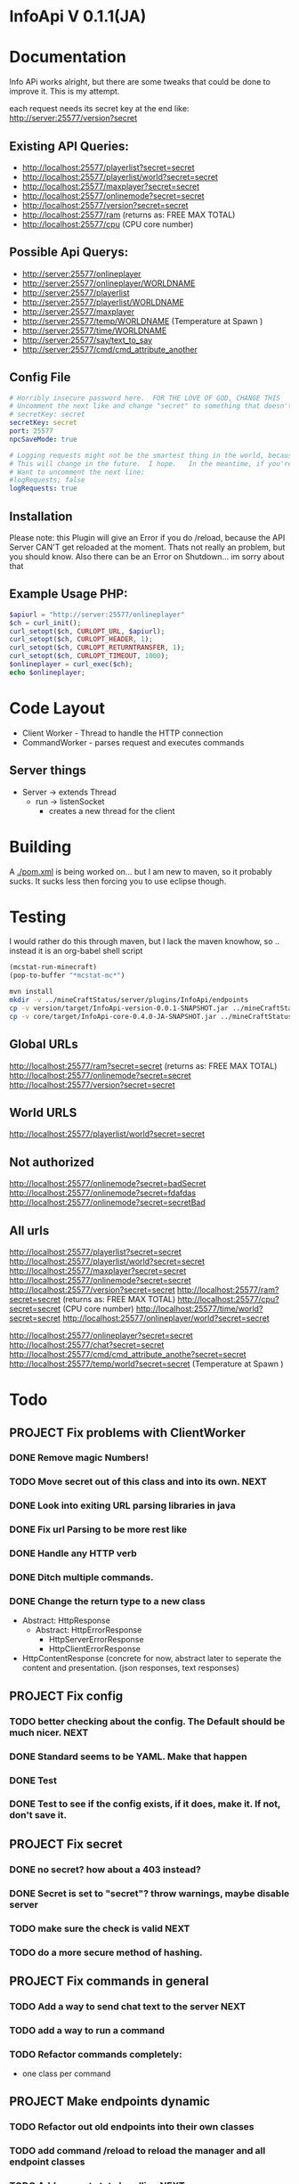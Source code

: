 * InfoApi V 0.1.1(JA)

* Documentation


Info APi works alright, but there are some tweaks that could be done to improve it.  This is my attempt.

each request needs its secret key at the end like: 
http://server:25577/version?secret


** Existing API Queries:
   - http://localhost:25577/playerlist?secret=secret
   - http://localhost:25577/playerlist/world?secret=secret
   - http://localhost:25577/maxplayer?secret=secret
   - http://localhost:25577/onlinemode?secret=secret
   - http://localhost:25577/version?secret=secret
   - http://localhost:25577/ram (returns as: FREE MAX TOTAL)
   - http://localhost:25577/cpu (CPU core number)

** Possible Api Querys:
   - http://server:25577/onlineplayer 
   - http://server:25577/onlineplayer/WORLDNAME 
   - http://server:25577/playerlist 
   - http://server:25577/playerlist/WORLDNAME 
   - http://server:25577/maxplayer 
   - http://server:25577/temp/WORLDNAME (Temperature at Spawn ) 
   - http://server:25577/time/WORLDNAME 
   - http://server:25577/say/text_to_say 
   - http://server:25577/cmd/cmd_attribute_another

** Config File
#+begin_src yaml :tangle ./src/main/resources/config.yml
# Horribly insecure password here.  FOR THE LOVE OF GOD, CHANGE THIS
# Uncomment the next like and change "secret" to something that doesn't suck.
# secretKey: secret
secretKey: secret
port: 25577
npcSaveMode: true

# Logging requests might not be the smartest thing in the world, because the secret is spit out in the log.
# This will change in the future.  I hope.   In the meantime, if you're really worried, you probably
# Want to uncomment the next line:
#logRequests; false
logRequests: true
#+end_src
** Installation 
Please note: this Plugin will give an Error if you do /reload, because the API Server CAN'T get reloaded at the moment. Thats not really an
problem, but you should know. Also there can be an Error on Shutdown... im sorry about that

** Example Usage PHP:
#+begin_src php
$apiurl = "http://server:25577/onlineplayer"
$ch = curl_init();
curl_setopt($ch, CURLOPT_URL, $apiurl);
curl_setopt($ch, CURLOPT_HEADER, 1);
curl_setopt($ch, CURLOPT_RETURNTRANSFER, 1);
curl_setopt($ch, CURLOPT_TIMEOUT, 1000);
$onlineplayer = curl_exec($ch);
echo $onlineplayer;
#+end_src

* Code Layout
  - Client Worker - Thread to handle the HTTP connection
  - CommandWorker - parses request and executes commands

** Server things
   - Server -> extends Thread
     - run -> listenSocket
	   - creates a new thread for the client
	   



* Building
  A [[./pom.xml]] is being worked on... but I am new to maven, so it probably sucks.  It sucks less then forcing you to use eclipse
  though.

* Testing
 I would rather do this through maven, but I lack the maven knowhow, so .. instead it is an org-babel shell script
#+begin_src emacs-lisp 
(mcstat-run-minecraft)
(pop-to-buffer "*mcstat-mc*")
#+end_src

#+results:

#+begin_src sh :results output
mvn install
mkdir -v ../mineCraftStatus/server/plugins/InfoApi/endpoints
cp -v version/target/InfoApi-version-0.0.1-SNAPSHOT.jar ../mineCraftStatus/server/plugins/InfoApi/endpoints/version.jar
cp -v core/target/InfoApi-core-0.4.0-JA-SNAPSHOT.jar ../mineCraftStatus/server/plugins/InfoApi.jar
#+end_src

#+results:
#+begin_example
[INFO] Scanning for projects...
[INFO] ------------------------------------------------------------------------
[INFO] Reactor Build Order:
[INFO] 
[INFO] InfoApi
[INFO] InfoApi-core
[INFO] InfoApi-version
[INFO]                                                                         
[INFO] ------------------------------------------------------------------------
[INFO] Building InfoApi 0.4.0-JA-SNAPSHOT
[INFO] ------------------------------------------------------------------------
[INFO] 
[INFO] --- maven-install-plugin:2.3.1:install (default-install) @ InfoApi ---
[INFO] Installing /Users/jonathana/projects/InfoApi/pom.xml to /Users/jonathana/.m2/repository/seta/infoapi/InfoApi/0.4.0-JA-SNAPSHOT/InfoApi-0.4.0-JA-SNAPSHOT.pom
[INFO]                                                                         
[INFO] ------------------------------------------------------------------------
[INFO] Building InfoApi-core 0.4.0-JA-SNAPSHOT
[INFO] ------------------------------------------------------------------------
[INFO] 
[INFO] --- maven-resources-plugin:2.4.3:resources (default-resources) @ InfoApi-core ---
[INFO] Using 'UTF-8' encoding to copy filtered resources.
[INFO] Copying 2 resources to .
[INFO] 
[INFO] --- maven-compiler-plugin:2.3.2:compile (default-compile) @ InfoApi-core ---
[INFO] Compiling 1 source file to /Users/jonathana/projects/InfoApi/core/target/classes
[INFO] 
[INFO] --- maven-resources-plugin:2.4.3:testResources (default-testResources) @ InfoApi-core ---
[INFO] Using 'UTF-8' encoding to copy filtered resources.
[INFO] skip non existing resourceDirectory /Users/jonathana/projects/InfoApi/core/src/test/resources
[INFO] 
[INFO] --- maven-compiler-plugin:2.3.2:testCompile (default-testCompile) @ InfoApi-core ---
[INFO] No sources to compile
[INFO] 
[INFO] --- maven-surefire-plugin:2.7.2:test (default-test) @ InfoApi-core ---
[INFO] No tests to run.
[INFO] Surefire report directory: /Users/jonathana/projects/InfoApi/core/target/surefire-reports

-------------------------------------------------------
 T E S T S
-------------------------------------------------------
There are no tests to run.

Results :

Tests run: 0, Failures: 0, Errors: 0, Skipped: 0

[INFO] 
[INFO] --- maven-jar-plugin:2.3.1:jar (default-jar) @ InfoApi-core ---
[INFO] Building jar: /Users/jonathana/projects/InfoApi/core/target/InfoApi-core-0.4.0-JA-SNAPSHOT.jar
[INFO] 
[INFO] --- maven-install-plugin:2.3.1:install (default-install) @ InfoApi-core ---
[INFO] Installing /Users/jonathana/projects/InfoApi/core/target/InfoApi-core-0.4.0-JA-SNAPSHOT.jar to /Users/jonathana/.m2/repository/seta/infoapi/InfoApi-core/0.4.0-JA-SNAPSHOT/InfoApi-core-0.4.0-JA-SNAPSHOT.jar
[INFO] Installing /Users/jonathana/projects/InfoApi/core/pom.xml to /Users/jonathana/.m2/repository/seta/infoapi/InfoApi-core/0.4.0-JA-SNAPSHOT/InfoApi-core-0.4.0-JA-SNAPSHOT.pom
[INFO]                                                                         
[INFO] ------------------------------------------------------------------------
[INFO] Building InfoApi-version 0.0.1-SNAPSHOT
[INFO] ------------------------------------------------------------------------
[INFO] 
[INFO] --- maven-resources-plugin:2.4.3:resources (default-resources) @ InfoApi-version ---
[INFO] Using 'UTF-8' encoding to copy filtered resources.
[INFO] Copying 1 resource to .
[INFO] 
[INFO] --- maven-compiler-plugin:2.3.2:compile (default-compile) @ InfoApi-version ---
[INFO] Nothing to compile - all classes are up to date
[INFO] 
[INFO] --- maven-resources-plugin:2.4.3:testResources (default-testResources) @ InfoApi-version ---
[INFO] Using 'UTF-8' encoding to copy filtered resources.
[INFO] skip non existing resourceDirectory /Users/jonathana/projects/InfoApi/version/src/test/resources
[INFO] 
[INFO] --- maven-compiler-plugin:2.3.2:testCompile (default-testCompile) @ InfoApi-version ---
[INFO] No sources to compile
[INFO] 
[INFO] --- maven-surefire-plugin:2.7.2:test (default-test) @ InfoApi-version ---
[INFO] No tests to run.
[INFO] Surefire report directory: /Users/jonathana/projects/InfoApi/version/target/surefire-reports

-------------------------------------------------------
 T E S T S
-------------------------------------------------------
There are no tests to run.

Results :

Tests run: 0, Failures: 0, Errors: 0, Skipped: 0

[INFO] 
[INFO] --- maven-jar-plugin:2.3.1:jar (default-jar) @ InfoApi-version ---
[INFO] Building jar: /Users/jonathana/projects/InfoApi/version/target/InfoApi-version-0.0.1-SNAPSHOT.jar
[INFO] 
[INFO] --- maven-install-plugin:2.3.1:install (default-install) @ InfoApi-version ---
[INFO] Installing /Users/jonathana/projects/InfoApi/version/target/InfoApi-version-0.0.1-SNAPSHOT.jar to /Users/jonathana/.m2/repository/seta/infoapi/InfoApi-version/0.0.1-SNAPSHOT/InfoApi-version-0.0.1-SNAPSHOT.jar
[INFO] Installing /Users/jonathana/projects/InfoApi/version/pom.xml to /Users/jonathana/.m2/repository/seta/infoapi/InfoApi-version/0.0.1-SNAPSHOT/InfoApi-version-0.0.1-SNAPSHOT.pom
[INFO] ------------------------------------------------------------------------
[INFO] Reactor Summary:
[INFO] 
[INFO] InfoApi ........................................... SUCCESS [0.628s]
[INFO] InfoApi-core ...................................... SUCCESS [3.985s]
[INFO] InfoApi-version ................................... SUCCESS [0.843s]
[INFO] ------------------------------------------------------------------------
[INFO] BUILD SUCCESS
[INFO] ------------------------------------------------------------------------
[INFO] Total time: 5.647s
[INFO] Finished at: Tue Jan 24 10:34:53 MST 2012
[INFO] Final Memory: 10M/81M
[INFO] ------------------------------------------------------------------------
version/target/InfoApi-version-0.0.1-SNAPSHOT.jar -> ../mineCraftStatus/server/plugins/InfoApi/endpoints/version.jar
core/target/InfoApi-core-0.4.0-JA-SNAPSHOT.jar -> ../mineCraftStatus/server/plugins/InfoApi.jar
#+end_example


** Global URLs
http://localhost:25577/ram?secret=secret (returns as: FREE MAX TOTAL)
http://localhost:25577/onlinemode?secret=secret
http://localhost:25577/version?secret=secret
** World URLS
http://localhost:25577/playerlist/world?secret=secret

** Not authorized
http://localhost:25577/onlinemode?secret=badSecret
http://localhost:25577/onlinemode?secret=fdafdas
http://localhost:25577/onlinemode?secret=secretBad

** All urls
http://localhost:25577/playerlist?secret=secret
http://localhost:25577/playerlist/world?secret=secret
http://localhost:25577/maxplayer?secret=secret
http://localhost:25577/onlinemode?secret=secret
http://localhost:25577/version?secret=secret
http://localhost:25577/ram?secret=secret (returns as: FREE MAX TOTAL)
http://localhost:25577/cpu?secret=secret (CPU core number)
http://localhost:25577/time/world?secret=secret
http://localhost:25577/onlineplayer/world?secret=secret

http://localhost:25577/onlineplayer?secret=secret
http://localhost:25577/chat?secret=secret
http://localhost:25577/cmd/cmd_attribute_anothe?secret=secret
http://localhost:25577/temp/world?secret=secret (Temperature at Spawn )


* Todo
** PROJECT Fix problems with ClientWorker
*** DONE Remove magic Numbers!
	 CLOSED: [2012-01-18 Wed 11:55]
*** TODO Move secret out of this class and into its own.																			  :NEXT:
*** DONE Look into exiting URL parsing libraries in java
	 CLOSED: [2012-01-18 Wed 23:42]
*** DONE Fix url Parsing to be more rest like
	 CLOSED: [2012-01-18 Wed 23:43]
*** DONE Handle any HTTP verb
	 CLOSED: [2012-01-18 Wed 23:43]
*** DONE Ditch multiple commands.
	 CLOSED: [2012-01-18 Wed 23:43]
*** DONE Change the return type to a new class
	 CLOSED: [2012-01-18 Wed 13:30]
	- Abstract: HttpResponse
	  - Abstract: HttpErrorResponse
		- HttpServerErrorResponse
		- HttpClientErrorResponse
	- HttpContentResponse (concrete for now, abstract later to seperate the content and presentation.  (json responses, text responses)
** PROJECT Fix config
*** TODO better checking about the config.  The Default should be much nicer.														  :NEXT:
*** DONE Standard seems to be YAML.  Make that happen
	 CLOSED: [2012-01-18 Wed 17:04]
*** DONE Test
	 CLOSED: [2012-01-18 Wed 23:44]
*** DONE Test to see if the config exists, if it does, make it.  If not, don't save it.
	 CLOSED: [2012-01-18 Wed 23:44]
** PROJECT Fix secret 
*** DONE no secret? how about a 403 instead?
	 CLOSED: [2012-01-18 Wed 13:31]
*** DONE Secret is set to "secret"?  throw warnings, maybe disable server
	 CLOSED: [2012-01-18 Wed 23:45]
*** TODO make sure the check is valid																								  :NEXT:
*** TODO do a more secure method of hashing.
** PROJECT Fix commands in general
*** TODO Add a way to send chat text to the server																					  :NEXT:
*** TODO add a way to run a command
*** TODO Refactor commands completely:
	- one class per command

** PROJECT Make endpoints dynamic
*** TODO Refactor out old endpoints into their own classes
*** TODO add command /reload to reload the manager and all endpoint classes
*** TODO Add request state handling																									  :NEXT:
	[[file:src/main/java/core/seta/infoapi/EndpointState.java::]]
*** DONE Stash the loader somewhere, and execute it
	 CLOSED: [2012-01-23 Mon 09:02]
*** TODO compile the infoAPI files 
#+begin_src java

    private HttpResponse workGenericCommand(int commandOrdinal) {
		try {
			String outputString = "ERROR";

			if (commandOrdinal != Integer.MIN_VALUE) {

				switch (commandOrdinal) {
					// MAXPLAYER
				case MAX_PLAYER:
					outputString = Integer.toString(Bukkit.getServer().getMaxPlayers());
					break;
					// ONLINEMODE
				case ONLINEMODE:
					outputString = Boolean.toString(Bukkit.getServer().getOnlineMode());
					break;
					// VERSION
				case VERSION:
					outputString = Bukkit.getServer().getVersion();
					break;
					// VERSION_SHORT
				case VERSION_SHORT:
					outputString = Bukkit.getServer().getVersion();
					outputString = outputString.substring(outputString.indexOf("(") + 1, outputString.lastIndexOf(")"));
					break;
					// RAM
				case RAM:
					outputString = getRuntimeMemoryInformationAsString();
					break;
					// CPU
				case CPU:
					outputString = "Not Possible due of JAVA Limitation";
					break;
					// PLUGINS
				case PLUGINS:
					outputString = returnPluginNames(Bukkit.getServer().getPluginManager().getPlugins());
					break;
					// PLUGINS_SHORT
				case PLUGINS_SHORT:
					outputString = returnPluginShortNames(Bukkit.getServer().getPluginManager().getPlugins());
					break;
					// RETURN IF NOTHING FIT
				default:
					return new HttpErrorResponse(403, "Not Found", "Command not found");
					
				}
			} else {
				return new HttpErrorResponse(403, "Not Found", "Command not found");
			}

			return new HttpContentResponse(outputString);
		} catch (Exception e) {
			log.info("workGenericCommand " + e.getMessage());
			
			return new HttpErrorResponse(500, "Internal Server Error", e.toString());
		}
    }

    /**
     * Returns fancy formated Playernames
     * 
     * @param playerList
     * @return
     */
    private String returnPlayerNames(List<Player> playerList) {
		try {
			String returnString = "";

			if (playerList.size() > 0) {
				for (Player pl : playerList) {
					log.info(pl.getName());
					returnString += pl.getName() + " ";
				}
			} else {
				returnString = "";
			}

			return returnString;
		} catch (Exception e) {
			log.info("returnPlayerNames " + e.getMessage());
			return "";
		}
    }

    private int getCelsiusFromDoubleTemperature(double temperature) {
		int maxCelsius = 60;
		int minCelsius = -16;
		int amountOfSteps = (maxCelsius - minCelsius);

		int[] celsiusSkala = new int[amountOfSteps];
		double multiplikator = (1 / ((double) amountOfSteps + 1));

		int result = 0;

		for (int iteration = 0; iteration < amountOfSteps; iteration++) {
			celsiusSkala[iteration] = minCelsius + iteration;
		}

		result = celsiusSkala[(int) Math.floor(temperature / multiplikator)];

		return result;

    }
    
    private String returnPluginShortNames(Plugin[] plugins) {
		try {
			String returnString = "";

			if (plugins.length > 0) {
				for (Plugin plugin : plugins) {
					returnString += plugin.getDescription().getName() + "\r\n";
				}
			} else {
				returnString = "";
			}

			return returnString;
		} catch (Exception e) {
			log.info("returnPluginShortNames " + e.getMessage());
			return "";
		}
    }
    
    private String returnPluginNames(Plugin[] plugins) {
		try {
			String returnString = "";

			if (plugins.length > 0) {
				for (Plugin plugin : plugins) {
					returnString += plugin.getDescription().getFullName() + "\r\n";
				}
			} else {
				returnString = "";
			}

			return returnString;
		} catch (Exception e) {
			log.info("returnPluginNames " + e.getMessage());
			return "";
		}
    }


    private int getOnlyRealPlayerCount(List<Player> playerList) {
		try {
			int realPlayers = 0;

			for (Player player : playerList) {
				String localHostName = InetAddress.getLocalHost().getHostName();
				String playerHostName = player.getAddress().getHostName();

				log.info(localHostName + " not " + playerHostName);

				if (!localHostName.equals(playerHostName)) {
					realPlayers++;
				}
			}

			return realPlayers;
		} catch (Exception e) {
			log.info("getOnlyRealPlayerCount " + e.getMessage());
			return 0;
		}
    }



    private HttpResponse workWorldCommand(int commandOrdinal, String worldName) {
		try {
			String outputString = "ERROR";

			if (commandOrdinal != Integer.MIN_VALUE) {
				if (isValidWorldName(worldName)) {
					switch (commandOrdinal) {
						// ONLINEPLAYER - count of Players Online
					case 0:
						if (configuration.getBoolean("npcSaveMode")) {
							outputString = Integer.toString(getOnlyRealPlayerCount(Bukkit.getServer().getWorld(worldName).getPlayers()));
						} else {
							outputString = Integer.toString(Bukkit.getServer().getWorld(worldName).getPlayers().size());
						}
						break;
						// PLAYERLIST - List of Players Online
					case 1:
						outputString = returnPlayerNames(Bukkit.getServer().getWorld(worldName).getPlayers());
						break;
						// TEMP
					case 2:
						outputString = Double.toString(Bukkit.getServer().getWorld(worldName).getSpawnLocation().getBlock().getTemperature());
						break;
						// TIME
					case 3:
						outputString = Long.toString(Bukkit.getServer().getWorld(worldName).getTime());
						break;
						// TEMPC
					case 4:
						outputString = Integer.toString(getCelsiusFromDoubleTemperature(Bukkit.getServer().getWorld(worldName).getSpawnLocation().getBlock().getTemperature()));
						break;
						// HUMIDITY
					case 5:
						outputString = Double.toString(Bukkit.getServer().getWorld(worldName).getSpawnLocation().getBlock().getHumidity());
						break;
						// RETURN IF NOTHING FIT
					default:
						return new HttpErrorResponse(404, "Not Found", "Command does not exist");
					}
				} else {
					return new HttpErrorResponse (404, "Not Found", "World not found");
				}
			} else {
				return new HttpErrorResponse (404, "Not Found", "Command does not exist");
			}

			return new HttpContentResponse(outputString);

		} catch (Exception e) {
			log.info("workWorldCommand " + e.getMessage());
			return new HttpErrorResponse(500, "Internal Server Error", e.toString());
			
		}
    }
#+end_src

* License 
#+begin_src txt :tangle LICENSE.txt 
GNU GENERAL PUBLIC LICENSE

Version 3, 29 June 2007

Copyright (C) 2007 Free Software Foundation, Inc. <http://fsf.org/>

Everyone is permitted to copy and distribute verbatim copies
of this license document, but changing it is not allowed.

Preamble

The GNU General Public License is a free, copyleft license for
software and other kinds of works.

The licenses for most software and other practical works are designed
to take away your freedom to share and change the works. By contrast,
the GNU General Public License is intended to guarantee your freedom to
share and change all versions of a program--to make sure it remains free
software for all its users. We, the Free Software Foundation, use the
GNU General Public License for most of our software; it applies also to
any other work released this way by its authors. You can apply it to
your programs, too.

When we speak of free software, we are referring to freedom, not
price. Our General Public Licenses are designed to make sure that you
have the freedom to distribute copies of free software (and charge for
them if you wish), that you receive source code or can get it if you
want it, that you can change the software or use pieces of it in new
free programs, and that you know you can do these things.

To protect your rights, we need to prevent others from denying you
these rights or asking you to surrender the rights. Therefore, you have
certain responsibilities if you distribute copies of the software, or if
you modify it: responsibilities to respect the freedom of others.

For example, if you distribute copies of such a program, whether
gratis or for a fee, you must pass on to the recipients the same
freedoms that you received. You must make sure that they, too, receive
or can get the source code. And you must show them these terms so they
know their rights.

Developers that use the GNU GPL protect your rights with two steps:
(1) assert copyright on the software, and (2) offer you this License
giving you legal permission to copy, distribute and/or modify it.

For the developers' and authors' protection, the GPL clearly explains
that there is no warranty for this free software. For both users' and
authors' sake, the GPL requires that modified versions be marked as
changed, so that their problems will not be attributed erroneously to
authors of previous versions.

Some devices are designed to deny users access to install or run
modified versions of the software inside them, although the manufacturer
can do so. This is fundamentally incompatible with the aim of
protecting users' freedom to change the software. The systematic
pattern of such abuse occurs in the area of products for individuals to
use, which is precisely where it is most unacceptable. Therefore, we
have designed this version of the GPL to prohibit the practice for those
products. If such problems arise substantially in other domains, we
stand ready to extend this provision to those domains in future versions
of the GPL, as needed to protect the freedom of users.

Finally, every program is threatened constantly by software patents.
States should not allow patents to restrict development and use of
software on general-purpose computers, but in those that do, we wish to
avoid the special danger that patents applied to a free program could
make it effectively proprietary. To prevent this, the GPL assures that
patents cannot be used to render the program non-free.

The precise terms and conditions for copying, distribution and
modification follow.

TERMS AND CONDITIONS

0. Definitions.

“This License” refers to version 3 of the GNU General Public License.

“Copyright” also means copyright-like laws that apply to other kinds of
works, such as semiconductor masks.

“The Program” refers to any copyrightable work licensed under this
License. Each licensee is addressed as “you”. “Licensees” and
“recipients” may be individuals or organizations.

To “modify” a work means to copy from or adapt all or part of the work
in a fashion requiring copyright permission, other than the making of an
exact copy. The resulting work is called a “modified version” of the
earlier work or a work “based on” the earlier work.

A “covered work” means either the unmodified Program or a work based
on the Program.

To “propagate” a work means to do anything with it that, without
permission, would make you directly or secondarily liable for
infringement under applicable copyright law, except executing it on a
computer or modifying a private copy. Propagation includes copying,
distribution (with or without modification), making available to the
public, and in some countries other activities as well.

To “convey” a work means any kind of propagation that enables other
parties to make or receive copies. Mere interaction with a user through
a computer network, with no transfer of a copy, is not conveying.

An interactive user interface displays “Appropriate Legal Notices”
to the extent that it includes a convenient and prominently visible
feature that (1) displays an appropriate copyright notice, and (2)
tells the user that there is no warranty for the work (except to the
extent that warranties are provided), that licensees may convey the
work under this License, and how to view a copy of this License. If
the interface presents a list of user commands or options, such as a
menu, a prominent item in the list meets this criterion.

1. Source Code.

The “source code” for a work means the preferred form of the work
for making modifications to it. “Object code” means any non-source
form of a work.

A “Standard Interface” means an interface that either is an official
standard defined by a recognized standards body, or, in the case of
interfaces specified for a particular programming language, one that
is widely used among developers working in that language.

The “System Libraries” of an executable work include anything, other
than the work as a whole, that (a) is included in the normal form of
packaging a Major Component, but which is not part of that Major
Component, and (b) serves only to enable use of the work with that
Major Component, or to implement a Standard Interface for which an
implementation is available to the public in source code form. A
“Major Component”, in this context, means a major essential component
(kernel, window system, and so on) of the specific operating system
(if any) on which the executable work runs, or a compiler used to
produce the work, or an object code interpreter used to run it.

The “Corresponding Source” for a work in object code form means all
the source code needed to generate, install, and (for an executable
work) run the object code and to modify the work, including scripts to
control those activities. However, it does not include the work's
System Libraries, or general-purpose tools or generally available free
programs which are used unmodified in performing those activities but
which are not part of the work. For example, Corresponding Source
includes interface definition files associated with source files for
the work, and the source code for shared libraries and dynamically
linked subprograms that the work is specifically designed to require,
such as by intimate data communication or control flow between those
subprograms and other parts of the work.

The Corresponding Source need not include anything that users
can regenerate automatically from other parts of the Corresponding
Source.

The Corresponding Source for a work in source code form is that
same work.

2. Basic Permissions.

All rights granted under this License are granted for the term of
copyright on the Program, and are irrevocable provided the stated
conditions are met. This License explicitly affirms your unlimited
permission to run the unmodified Program. The output from running a
covered work is covered by this License only if the output, given its
content, constitutes a covered work. This License acknowledges your
rights of fair use or other equivalent, as provided by copyright law.

You may make, run and propagate covered works that you do not
convey, without conditions so long as your license otherwise remains
in force. You may convey covered works to others for the sole purpose
of having them make modifications exclusively for you, or provide you
with facilities for running those works, provided that you comply with
the terms of this License in conveying all material for which you do
not control copyright. Those thus making or running the covered works
for you must do so exclusively on your behalf, under your direction
and control, on terms that prohibit them from making any copies of
your copyrighted material outside their relationship with you.

Conveying under any other circumstances is permitted solely under
the conditions stated below. Sublicensing is not allowed; section 10
makes it unnecessary.

3. Protecting Users' Legal Rights From Anti-Circumvention Law.

No covered work shall be deemed part of an effective technological
measure under any applicable law fulfilling obligations under article
11 of the WIPO copyright treaty adopted on 20 December 1996, or
similar laws prohibiting or restricting circumvention of such
measures.

When you convey a covered work, you waive any legal power to forbid
circumvention of technological measures to the extent such circumvention
is effected by exercising rights under this License with respect to
the covered work, and you disclaim any intention to limit operation or
modification of the work as a means of enforcing, against the work's
users, your or third parties' legal rights to forbid circumvention of
technological measures.

4. Conveying Verbatim Copies.

You may convey verbatim copies of the Program's source code as you
receive it, in any medium, provided that you conspicuously and
appropriately publish on each copy an appropriate copyright notice;
keep intact all notices stating that this License and any
non-permissive terms added in accord with section 7 apply to the code;
keep intact all notices of the absence of any warranty; and give all
recipients a copy of this License along with the Program.

You may charge any price or no price for each copy that you convey,
and you may offer support or warranty protection for a fee.

5. Conveying Modified Source Versions.

You may convey a work based on the Program, or the modifications to
produce it from the Program, in the form of source code under the
terms of section 4, provided that you also meet all of these conditions:

a) The work must carry prominent notices stating that you modified
it, and giving a relevant date.
b) The work must carry prominent notices stating that it is
released under this License and any conditions added under section
7. This requirement modifies the requirement in section 4 to
“keep intact all notices”.
c) You must license the entire work, as a whole, under this
License to anyone who comes into possession of a copy. This
License will therefore apply, along with any applicable section 7
additional terms, to the whole of the work, and all its parts,
regardless of how they are packaged. This License gives no
permission to license the work in any other way, but it does not
invalidate such permission if you have separately received it.
d) If the work has interactive user interfaces, each must display
Appropriate Legal Notices; however, if the Program has interactive
interfaces that do not display Appropriate Legal Notices, your
work need not make them do so.
A compilation of a covered work with other separate and independent
works, which are not by their nature extensions of the covered work,
and which are not combined with it such as to form a larger program,
in or on a volume of a storage or distribution medium, is called an
“aggregate” if the compilation and its resulting copyright are not
used to limit the access or legal rights of the compilation's users
beyond what the individual works permit. Inclusion of a covered work
in an aggregate does not cause this License to apply to the other
parts of the aggregate.

6. Conveying Non-Source Forms.

You may convey a covered work in object code form under the terms
of sections 4 and 5, provided that you also convey the
machine-readable Corresponding Source under the terms of this License,
in one of these ways:

a) Convey the object code in, or embodied in, a physical product
(including a physical distribution medium), accompanied by the
Corresponding Source fixed on a durable physical medium
customarily used for software interchange.
b) Convey the object code in, or embodied in, a physical product
(including a physical distribution medium), accompanied by a
written offer, valid for at least three years and valid for as
long as you offer spare parts or customer support for that product
model, to give anyone who possesses the object code either (1) a
copy of the Corresponding Source for all the software in the
product that is covered by this License, on a durable physical
medium customarily used for software interchange, for a price no
more than your reasonable cost of physically performing this
conveying of source, or (2) access to copy the
Corresponding Source from a network server at no charge.
c) Convey individual copies of the object code with a copy of the
written offer to provide the Corresponding Source. This
alternative is allowed only occasionally and noncommercially, and
only if you received the object code with such an offer, in accord
with subsection 6b.
d) Convey the object code by offering access from a designated
place (gratis or for a charge), and offer equivalent access to the
Corresponding Source in the same way through the same place at no
further charge. You need not require recipients to copy the
Corresponding Source along with the object code. If the place to
copy the object code is a network server, the Corresponding Source
may be on a different server (operated by you or a third party)
that supports equivalent copying facilities, provided you maintain
clear directions next to the object code saying where to find the
Corresponding Source. Regardless of what server hosts the
Corresponding Source, you remain obligated to ensure that it is
available for as long as needed to satisfy these requirements.
e) Convey the object code using peer-to-peer transmission, provided
you inform other peers where the object code and Corresponding
Source of the work are being offered to the general public at no
charge under subsection 6d.
A separable portion of the object code, whose source code is excluded
from the Corresponding Source as a System Library, need not be
included in conveying the object code work.

A “User Product” is either (1) a “consumer product”, which means any
tangible personal property which is normally used for personal, family,
or household purposes, or (2) anything designed or sold for incorporation
into a dwelling. In determining whether a product is a consumer product,
doubtful cases shall be resolved in favor of coverage. For a particular
product received by a particular user, “normally used” refers to a
typical or common use of that class of product, regardless of the status
of the particular user or of the way in which the particular user
actually uses, or expects or is expected to use, the product. A product
is a consumer product regardless of whether the product has substantial
commercial, industrial or non-consumer uses, unless such uses represent
the only significant mode of use of the product.

“Installation Information” for a User Product means any methods,
procedures, authorization keys, or other information required to install
and execute modified versions of a covered work in that User Product from
a modified version of its Corresponding Source. The information must
suffice to ensure that the continued functioning of the modified object
code is in no case prevented or interfered with solely because
modification has been made.

If you convey an object code work under this section in, or with, or
specifically for use in, a User Product, and the conveying occurs as
part of a transaction in which the right of possession and use of the
User Product is transferred to the recipient in perpetuity or for a
fixed term (regardless of how the transaction is characterized), the
Corresponding Source conveyed under this section must be accompanied
by the Installation Information. But this requirement does not apply
if neither you nor any third party retains the ability to install
modified object code on the User Product (for example, the work has
been installed in ROM).

The requirement to provide Installation Information does not include a
requirement to continue to provide support service, warranty, or updates
for a work that has been modified or installed by the recipient, or for
the User Product in which it has been modified or installed. Access to a
network may be denied when the modification itself materially and
adversely affects the operation of the network or violates the rules and
protocols for communication across the network.

Corresponding Source conveyed, and Installation Information provided,
in accord with this section must be in a format that is publicly
documented (and with an implementation available to the public in
source code form), and must require no special password or key for
unpacking, reading or copying.

7. Additional Terms.

“Additional permissions” are terms that supplement the terms of this
License by making exceptions from one or more of its conditions.
Additional permissions that are applicable to the entire Program shall
be treated as though they were included in this License, to the extent
that they are valid under applicable law. If additional permissions
apply only to part of the Program, that part may be used separately
under those permissions, but the entire Program remains governed by
this License without regard to the additional permissions.

When you convey a copy of a covered work, you may at your option
remove any additional permissions from that copy, or from any part of
it. (Additional permissions may be written to require their own
removal in certain cases when you modify the work.) You may place
additional permissions on material, added by you to a covered work,
for which you have or can give appropriate copyright permission.

Notwithstanding any other provision of this License, for material you
add to a covered work, you may (if authorized by the copyright holders of
that material) supplement the terms of this License with terms:

a) Disclaiming warranty or limiting liability differently from the
terms of sections 15 and 16 of this License; or
b) Requiring preservation of specified reasonable legal notices or
author attributions in that material or in the Appropriate Legal
Notices displayed by works containing it; or
c) Prohibiting misrepresentation of the origin of that material, or
requiring that modified versions of such material be marked in
reasonable ways as different from the original version; or
d) Limiting the use for publicity purposes of names of licensors or
authors of the material; or
e) Declining to grant rights under trademark law for use of some
trade names, trademarks, or service marks; or
f) Requiring indemnification of licensors and authors of that
material by anyone who conveys the material (or modified versions of
it) with contractual assumptions of liability to the recipient, for
any liability that these contractual assumptions directly impose on
those licensors and authors.
All other non-permissive additional terms are considered “further
restrictions” within the meaning of section 10. If the Program as you
received it, or any part of it, contains a notice stating that it is
governed by this License along with a term that is a further
restriction, you may remove that term. If a license document contains
a further restriction but permits relicensing or conveying under this
License, you may add to a covered work material governed by the terms
of that license document, provided that the further restriction does
not survive such relicensing or conveying.

If you add terms to a covered work in accord with this section, you
must place, in the relevant source files, a statement of the
additional terms that apply to those files, or a notice indicating
where to find the applicable terms.

Additional terms, permissive or non-permissive, may be stated in the
form of a separately written license, or stated as exceptions;
the above requirements apply either way.

8. Termination.

You may not propagate or modify a covered work except as expressly
provided under this License. Any attempt otherwise to propagate or
modify it is void, and will automatically terminate your rights under
this License (including any patent licenses granted under the third
paragraph of section 11).

However, if you cease all violation of this License, then your
license from a particular copyright holder is reinstated (a)
provisionally, unless and until the copyright holder explicitly and
finally terminates your license, and (b) permanently, if the copyright
holder fails to notify you of the violation by some reasonable means
prior to 60 days after the cessation.

Moreover, your license from a particular copyright holder is
reinstated permanently if the copyright holder notifies you of the
violation by some reasonable means, this is the first time you have
received notice of violation of this License (for any work) from that
copyright holder, and you cure the violation prior to 30 days after
your receipt of the notice.

Termination of your rights under this section does not terminate the
licenses of parties who have received copies or rights from you under
this License. If your rights have been terminated and not permanently
reinstated, you do not qualify to receive new licenses for the same
material under section 10.

9. Acceptance Not Required for Having Copies.

You are not required to accept this License in order to receive or
run a copy of the Program. Ancillary propagation of a covered work
occurring solely as a consequence of using peer-to-peer transmission
to receive a copy likewise does not require acceptance. However,
nothing other than this License grants you permission to propagate or
modify any covered work. These actions infringe copyright if you do
not accept this License. Therefore, by modifying or propagating a
covered work, you indicate your acceptance of this License to do so.

10. Automatic Licensing of Downstream Recipients.

Each time you convey a covered work, the recipient automatically
receives a license from the original licensors, to run, modify and
propagate that work, subject to this License. You are not responsible
for enforcing compliance by third parties with this License.

An “entity transaction” is a transaction transferring control of an
organization, or substantially all assets of one, or subdividing an
organization, or merging organizations. If propagation of a covered
work results from an entity transaction, each party to that
transaction who receives a copy of the work also receives whatever
licenses to the work the party's predecessor in interest had or could
give under the previous paragraph, plus a right to possession of the
Corresponding Source of the work from the predecessor in interest, if
the predecessor has it or can get it with reasonable efforts.

You may not impose any further restrictions on the exercise of the
rights granted or affirmed under this License. For example, you may
not impose a license fee, royalty, or other charge for exercise of
rights granted under this License, and you may not initiate litigation
(including a cross-claim or counterclaim in a lawsuit) alleging that
any patent claim is infringed by making, using, selling, offering for
sale, or importing the Program or any portion of it.

11. Patents.

A “contributor” is a copyright holder who authorizes use under this
License of the Program or a work on which the Program is based. The
work thus licensed is called the contributor's “contributor version”.

A contributor's “essential patent claims” are all patent claims
owned or controlled by the contributor, whether already acquired or
hereafter acquired, that would be infringed by some manner, permitted
by this License, of making, using, or selling its contributor version,
but do not include claims that would be infringed only as a
consequence of further modification of the contributor version. For
purposes of this definition, “control” includes the right to grant
patent sublicenses in a manner consistent with the requirements of
this License.

Each contributor grants you a non-exclusive, worldwide, royalty-free
patent license under the contributor's essential patent claims, to
make, use, sell, offer for sale, import and otherwise run, modify and
propagate the contents of its contributor version.

In the following three paragraphs, a “patent license” is any express
agreement or commitment, however denominated, not to enforce a patent
(such as an express permission to practice a patent or covenant not to
sue for patent infringement). To “grant” such a patent license to a
party means to make such an agreement or commitment not to enforce a
patent against the party.

If you convey a covered work, knowingly relying on a patent license,
and the Corresponding Source of the work is not available for anyone
to copy, free of charge and under the terms of this License, through a
publicly available network server or other readily accessible means,
then you must either (1) cause the Corresponding Source to be so
available, or (2) arrange to deprive yourself of the benefit of the
patent license for this particular work, or (3) arrange, in a manner
consistent with the requirements of this License, to extend the patent
license to downstream recipients. “Knowingly relying” means you have
actual knowledge that, but for the patent license, your conveying the
covered work in a country, or your recipient's use of the covered work
in a country, would infringe one or more identifiable patents in that
country that you have reason to believe are valid.

If, pursuant to or in connection with a single transaction or
arrangement, you convey, or propagate by procuring conveyance of, a
covered work, and grant a patent license to some of the parties
receiving the covered work authorizing them to use, propagate, modify
or convey a specific copy of the covered work, then the patent license
you grant is automatically extended to all recipients of the covered
work and works based on it.

A patent license is “discriminatory” if it does not include within
the scope of its coverage, prohibits the exercise of, or is
conditioned on the non-exercise of one or more of the rights that are
specifically granted under this License. You may not convey a covered
work if you are a party to an arrangement with a third party that is
in the business of distributing software, under which you make payment
to the third party based on the extent of your activity of conveying
the work, and under which the third party grants, to any of the
parties who would receive the covered work from you, a discriminatory
patent license (a) in connection with copies of the covered work
conveyed by you (or copies made from those copies), or (b) primarily
for and in connection with specific products or compilations that
contain the covered work, unless you entered into that arrangement,
or that patent license was granted, prior to 28 March 2007.

Nothing in this License shall be construed as excluding or limiting
any implied license or other defenses to infringement that may
otherwise be available to you under applicable patent law.

12. No Surrender of Others' Freedom.

If conditions are imposed on you (whether by court order, agreement or
otherwise) that contradict the conditions of this License, they do not
excuse you from the conditions of this License. If you cannot convey a
covered work so as to satisfy simultaneously your obligations under this
License and any other pertinent obligations, then as a consequence you may
not convey it at all. For example, if you agree to terms that obligate you
to collect a royalty for further conveying from those to whom you convey
the Program, the only way you could satisfy both those terms and this
License would be to refrain entirely from conveying the Program.

13. Use with the GNU Affero General Public License.

Notwithstanding any other provision of this License, you have
permission to link or combine any covered work with a work licensed
under version 3 of the GNU Affero General Public License into a single
combined work, and to convey the resulting work. The terms of this
License will continue to apply to the part which is the covered work,
but the special requirements of the GNU Affero General Public License,
section 13, concerning interaction through a network will apply to the
combination as such.

14. Revised Versions of this License.

The Free Software Foundation may publish revised and/or new versions of
the GNU General Public License from time to time. Such new versions will
be similar in spirit to the present version, but may differ in detail to
address new problems or concerns.

Each version is given a distinguishing version number. If the
Program specifies that a certain numbered version of the GNU General
Public License “or any later version” applies to it, you have the
option of following the terms and conditions either of that numbered
version or of any later version published by the Free Software
Foundation. If the Program does not specify a version number of the
GNU General Public License, you may choose any version ever published
by the Free Software Foundation.

If the Program specifies that a proxy can decide which future
versions of the GNU General Public License can be used, that proxy's
public statement of acceptance of a version permanently authorizes you
to choose that version for the Program.

Later license versions may give you additional or different
permissions. However, no additional obligations are imposed on any
author or copyright holder as a result of your choosing to follow a
later version.

15. Disclaimer of Warranty.

THERE IS NO WARRANTY FOR THE PROGRAM, TO THE EXTENT PERMITTED BY
APPLICABLE LAW. EXCEPT WHEN OTHERWISE STATED IN WRITING THE COPYRIGHT
HOLDERS AND/OR OTHER PARTIES PROVIDE THE PROGRAM “AS IS” WITHOUT WARRANTY
OF ANY KIND, EITHER EXPRESSED OR IMPLIED, INCLUDING, BUT NOT LIMITED TO,
THE IMPLIED WARRANTIES OF MERCHANTABILITY AND FITNESS FOR A PARTICULAR
PURPOSE. THE ENTIRE RISK AS TO THE QUALITY AND PERFORMANCE OF THE PROGRAM
IS WITH YOU. SHOULD THE PROGRAM PROVE DEFECTIVE, YOU ASSUME THE COST OF
ALL NECESSARY SERVICING, REPAIR OR CORRECTION.

16. Limitation of Liability.

IN NO EVENT UNLESS REQUIRED BY APPLICABLE LAW OR AGREED TO IN WRITING
WILL ANY COPYRIGHT HOLDER, OR ANY OTHER PARTY WHO MODIFIES AND/OR CONVEYS
THE PROGRAM AS PERMITTED ABOVE, BE LIABLE TO YOU FOR DAMAGES, INCLUDING ANY
GENERAL, SPECIAL, INCIDENTAL OR CONSEQUENTIAL DAMAGES ARISING OUT OF THE
USE OR INABILITY TO USE THE PROGRAM (INCLUDING BUT NOT LIMITED TO LOSS OF
DATA OR DATA BEING RENDERED INACCURATE OR LOSSES SUSTAINED BY YOU OR THIRD
PARTIES OR A FAILURE OF THE PROGRAM TO OPERATE WITH ANY OTHER PROGRAMS),
EVEN IF SUCH HOLDER OR OTHER PARTY HAS BEEN ADVISED OF THE POSSIBILITY OF
SUCH DAMAGES.

17. Interpretation of Sections 15 and 16.

If the disclaimer of warranty and limitation of liability provided
above cannot be given local legal effect according to their terms,
reviewing courts shall apply local law that most closely approximates
an absolute waiver of all civil liability in connection with the
Program, unless a warranty or assumption of liability accompanies a
copy of the Program in return for a fee.

END OF TERMS AND CONDITIONS

How to Apply These Terms to Your New Programs

If you develop a new program, and you want it to be of the greatest
possible use to the public, the best way to achieve this is to make it
free software which everyone can redistribute and change under these terms.

To do so, attach the following notices to the program. It is safest
to attach them to the start of each source file to most effectively
state the exclusion of warranty; and each file should have at least
the “copyright” line and a pointer to where the full notice is found.

    <one line to give the program's name and a brief idea of what it does.>
    Copyright (C) <year>  <name of author>
This program is free software: you can redistribute it and/or modify
it under the terms of the GNU General Public License as published by
the Free Software Foundation, either version 3 of the License, or
(at your option) any later version.

This program is distributed in the hope that it will be useful,
but WITHOUT ANY WARRANTY; without even the implied warranty of
MERCHANTABILITY or FITNESS FOR A PARTICULAR PURPOSE. See the
GNU General Public License for more details.

You should have received a copy of the GNU General Public License
along with this program. If not, see <http://www.gnu.org/licenses/>.

Also add information on how to contact you by electronic and paper mail.

If the program does terminal interaction, make it output a short
notice like this when it starts in an interactive mode:

    <program>  Copyright (C) <year>  <name of author>
This program comes with ABSOLUTELY NO WARRANTY; for details type `show w'.
This is free software, and you are welcome to redistribute it
under certain conditions; type `show c' for details.

The hypothetical commands `show w' and `show c' should show the appropriate
parts of the General Public License. Of course, your program's commands
might be different; for a GUI interface, you would use an “about box”.

You should also get your employer (if you work as a programmer) or school,
if any, to sign a “copyright disclaimer” for the program, if necessary.
For more information on this, and how to apply and follow the GNU GPL, see
<http://www.gnu.org/licenses/>.

The GNU General Public License does not permit incorporating your program
into proprietary programs. If your program is a subroutine library, you
may consider it more useful to permit linking proprietary applications with
the library. If this is what you want to do, use the GNU Lesser General
Public License instead of this License. But first, please read
<http://www.gnu.org/philosophy/why-not-lgpl.html>.
#+end_src
